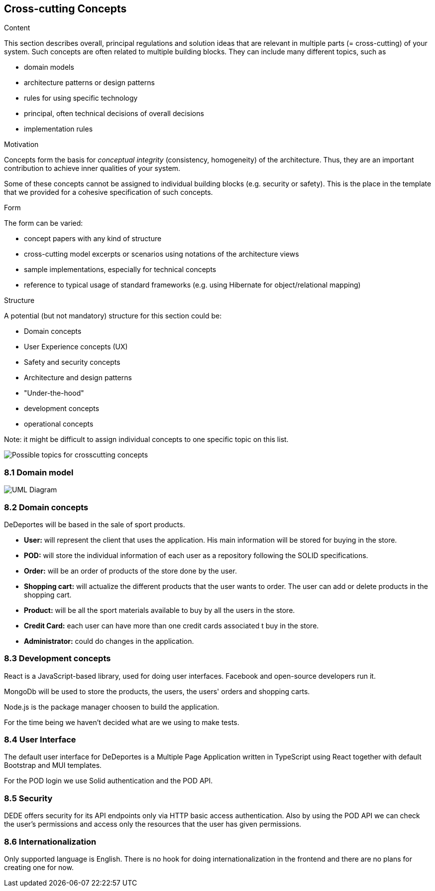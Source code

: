 [[section-concepts]]
== Cross-cutting Concepts


[role="arc42help"]
****
.Content
This section describes overall, principal regulations and solution ideas that are
relevant in multiple parts (= cross-cutting) of your system.
Such concepts are often related to multiple building blocks.
They can include many different topics, such as

* domain models
* architecture patterns or design patterns
* rules for using specific technology
* principal, often technical decisions of overall decisions
* implementation rules

.Motivation
Concepts form the basis for _conceptual integrity_ (consistency, homogeneity)
of the architecture. Thus, they are an important contribution to achieve inner qualities of your system.

Some of these concepts cannot be assigned to individual building blocks
(e.g. security or safety). This is the place in the template that we provided for a
cohesive specification of such concepts.

.Form
The form can be varied:

* concept papers with any kind of structure
* cross-cutting model excerpts or scenarios using notations of the architecture views
* sample implementations, especially for technical concepts
* reference to typical usage of standard frameworks (e.g. using Hibernate for object/relational mapping)

.Structure
A potential (but not mandatory) structure for this section could be:

* Domain concepts
* User Experience concepts (UX)
* Safety and security concepts
* Architecture and design patterns
* "Under-the-hood"
* development concepts
* operational concepts

Note: it might be difficult to assign individual concepts to one specific topic
on this list.
****

image:08-Crosscutting-Concepts-Structure-EN.png["Possible topics for crosscutting concepts"]

=== 8.1 Domain model

image:08-domainModel.png["UML Diagram"]

=== 8.2 Domain concepts

DeDeportes will be based in the sale of sport products.

* *User:* will represent the client that uses the application. His main information will be stored for buying in the store.
* *POD:* will store the individual information of each user as a repository following the SOLID specifications.
* *Order:* will be an order of products of the store done by the user.
* *Shopping cart:* will actualize the different products that the user wants to order. The user can add or delete products in the shopping cart.
* *Product:* will be all the sport materials available to buy by all the users in the store.
* *Credit Card:* each user can have more than one credit cards associated t buy in the store.
* *Administrator:* could do changes in the application.

=== 8.3 Development concepts

React is a JavaScript-based library, used for doing user interfaces. Facebook and open-source developers run it.

MongoDb will be used to store the products, the users, the users' orders and shopping carts.

Node.js is the package manager choosen to build the application.

For the time being we haven't decided what are we using to make tests.

=== 8.4 User Interface

The default user interface for DeDeportes is a Multiple Page Application written in TypeScript using React together with default Bootstrap and MUI templates.

For the POD login we use Solid authentication and the POD API.

=== 8.5 Security

DEDE offers security for its API endpoints only via HTTP basic access authentication. Also by using the POD API we can check the user's permissions and access only the resources that the user has given permissions.

=== 8.6 Internationalization

Only supported language is English. There is no hook for doing internationalization in the frontend and there are no plans for creating one for now.